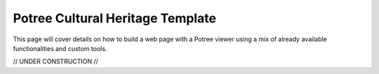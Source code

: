 =================================
Potree Cultural Heritage Template
=================================

This page will cover details on how to build a web page with a Potree viewer using a mix of already available functionalities and custom tools.

// UNDER CONSTRUCTION //